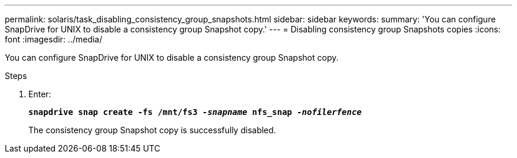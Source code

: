 ---
permalink: solaris/task_disabling_consistency_group_snapshots.html
sidebar: sidebar
keywords:
summary: 'You can configure SnapDrive for UNIX to disable a consistency group Snapshot copy.'
---
= Disabling consistency group Snapshots copies
:icons: font
:imagesdir: ../media/

[.lead]
You can configure SnapDrive for UNIX to disable a consistency group Snapshot copy.

.Steps

. Enter:
+
`*snapdrive snap create -fs /mnt/fs3 _-snapname_ nfs_snap _-nofilerfence_*`
+
The consistency group Snapshot copy is successfully disabled.
